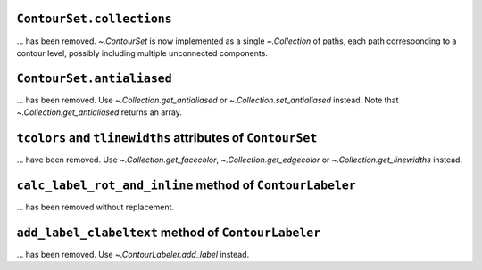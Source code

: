 ``ContourSet.collections``
~~~~~~~~~~~~~~~~~~~~~~~~~~

... has been removed.  `~.ContourSet` is now implemented as a single
`~.Collection` of paths, each path corresponding to a contour level, possibly
including multiple unconnected components.

``ContourSet.antialiased``
~~~~~~~~~~~~~~~~~~~~~~~~~~

... has been removed.  Use `~.Collection.get_antialiased` or
`~.Collection.set_antialiased` instead.  Note that `~.Collection.get_antialiased`
returns an array.

``tcolors`` and ``tlinewidths`` attributes of ``ContourSet``
~~~~~~~~~~~~~~~~~~~~~~~~~~~~~~~~~~~~~~~~~~~~~~~~~~~~~~~~~~~~

... have been removed.  Use `~.Collection.get_facecolor`, `~.Collection.get_edgecolor`
or `~.Collection.get_linewidths` instead.


``calc_label_rot_and_inline`` method of ``ContourLabeler``
~~~~~~~~~~~~~~~~~~~~~~~~~~~~~~~~~~~~~~~~~~~~~~~~~~~~~~~~~~~

... has been removed without replacement.


``add_label_clabeltext`` method of ``ContourLabeler``
~~~~~~~~~~~~~~~~~~~~~~~~~~~~~~~~~~~~~~~~~~~~~~~~~~~~~~

... has been removed.  Use `~.ContourLabeler.add_label` instead.
